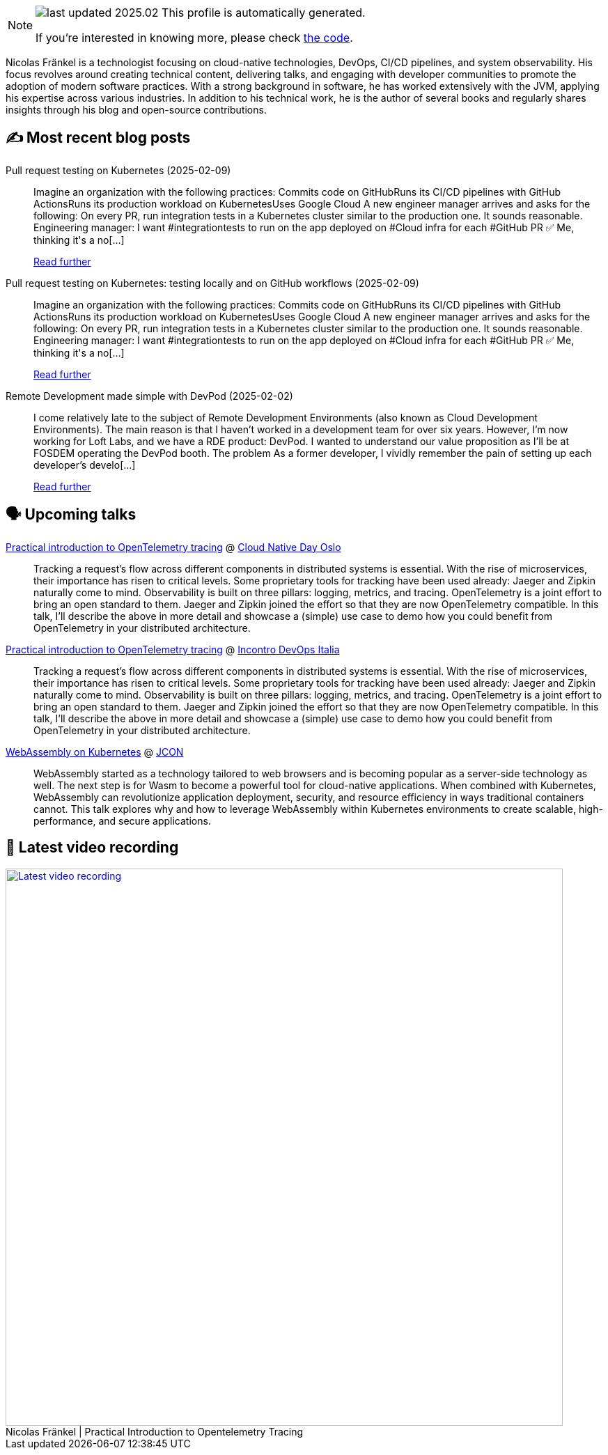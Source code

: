 

ifdef::env-github[]
:tip-caption: :bulb:
:note-caption: :information_source:
:important-caption: :heavy_exclamation_mark:
:caution-caption: :fire:
:warning-caption: :warning:
endif::[]

:figure-caption!:

[NOTE]
====
image:https://img.shields.io/badge/last_updated-2025.02.12-blue[]
 This profile is automatically generated.

If you're interested in knowing more, please check https://github.com/nfrankel/nfrankel-update/[the code^].
====

Nicolas Fränkel is a technologist focusing on cloud-native technologies, DevOps, CI/CD pipelines, and system observability. His focus revolves around creating technical content, delivering talks, and engaging with developer communities to promote the adoption of modern software practices. With a strong background in software, he has worked extensively with the JVM, applying his expertise across various industries. In addition to his technical work, he is the author of several books and regularly shares insights through his blog and open-source contributions.


## ✍️ Most recent blog posts



Pull request testing on Kubernetes (2025-02-09)::
Imagine an organization with the following practices:  Commits code on GitHubRuns its CI/CD pipelines with GitHub ActionsRuns its production workload on KubernetesUses Google Cloud  A new engineer manager arrives and asks for the following:     On every PR, run integration tests in a Kubernetes cluster similar to the production one.     It sounds reasonable.  Engineering manager: I want #integrationtests to run on the app deployed on #Cloud infra for each #GitHub PR ✅  Me, thinking it&#x27;s a no[...]
+
https://blog.frankel.ch/pr-testing-kubernetes/[Read further^]



Pull request testing on Kubernetes: testing locally and on GitHub workflows (2025-02-09)::
Imagine an organization with the following practices:  Commits code on GitHubRuns its CI/CD pipelines with GitHub ActionsRuns its production workload on KubernetesUses Google Cloud  A new engineer manager arrives and asks for the following:     On every PR, run integration tests in a Kubernetes cluster similar to the production one.     It sounds reasonable.  Engineering manager: I want #integrationtests to run on the app deployed on #Cloud infra for each #GitHub PR ✅  Me, thinking it&#x27;s a no[...]
+
https://blog.frankel.ch/pr-testing-kubernetes/1/[Read further^]



Remote Development made simple with DevPod (2025-02-02)::
I come relatively late to the subject of Remote Development Environments (also known as Cloud Development Environments). The main reason is that I haven&#8217;t worked in a development team for over six years. However, I&#8217;m now working for Loft Labs, and we have a RDE product: DevPod. I wanted to understand our value proposition as I&#8217;ll be at FOSDEM operating the DevPod booth.   The problem   As a former developer, I vividly remember the pain of setting up each developer&#8217;s develo[...]
+
https://blog.frankel.ch/remote-development-devpod/[Read further^]



## 🗣️ Upcoming talks



https://cloud-native-day-oslo-2025.sessionize.com/session/823793[Practical introduction to OpenTelemetry tracing^] @ https://oslo.cloudnativeday.no/[Cloud Native Day Oslo^]::
+
Tracking a request’s flow across different components in distributed systems is essential. With the rise of microservices, their importance has risen to critical levels. Some proprietary tools for tracking have been used already: Jaeger and Zipkin naturally come to mind. Observability is built on three pillars: logging, metrics, and tracing. OpenTelemetry is a joint effort to bring an open standard to them. Jaeger and Zipkin joined the effort so that they are now OpenTelemetry compatible. In this talk, I’ll describe the above in more detail and showcase a (simple) use case to demo how you could benefit from OpenTelemetry in your distributed architecture.



https://www.incontrodevops.it/schedule/#Practical-introduction-to-OpenTelemetry-tracing[Practical introduction to OpenTelemetry tracing^] @ https://www.incontrodevops.it/[Incontro DevOps Italia^]::
+
Tracking a request’s flow across different components in distributed systems is essential. With the rise of microservices, their importance has risen to critical levels. Some proprietary tools for tracking have been used already: Jaeger and Zipkin naturally come to mind. Observability is built on three pillars: logging, metrics, and tracing. OpenTelemetry is a joint effort to bring an open standard to them. Jaeger and Zipkin joined the effort so that they are now OpenTelemetry compatible. In this talk, I’ll describe the above in more detail and showcase a (simple) use case to demo how you could benefit from OpenTelemetry in your distributed architecture.



https://schedule.jcon.one/session/783914[WebAssembly on Kubernetes^] @ http://jcon.one/[JCON^]::
+
WebAssembly started as a technology tailored to web browsers and is becoming popular as a server-side technology as well. The next step is for Wasm to become a powerful tool for cloud-native applications. When combined with Kubernetes, WebAssembly can revolutionize application deployment, security, and resource efficiency in ways traditional containers cannot. This talk explores why and how to leverage WebAssembly within Kubernetes environments to create scalable, high-performance, and secure applications.



## 🎥 Latest video recording

image::https://img.youtube.com/vi/YN5Pe6Lzxdk/sddefault.jpg[Latest video recording,800,link=https://www.youtube.com/watch?v=YN5Pe6Lzxdk,title="Nicolas Fränkel | Practical Introduction to Opentelemetry Tracing"]
